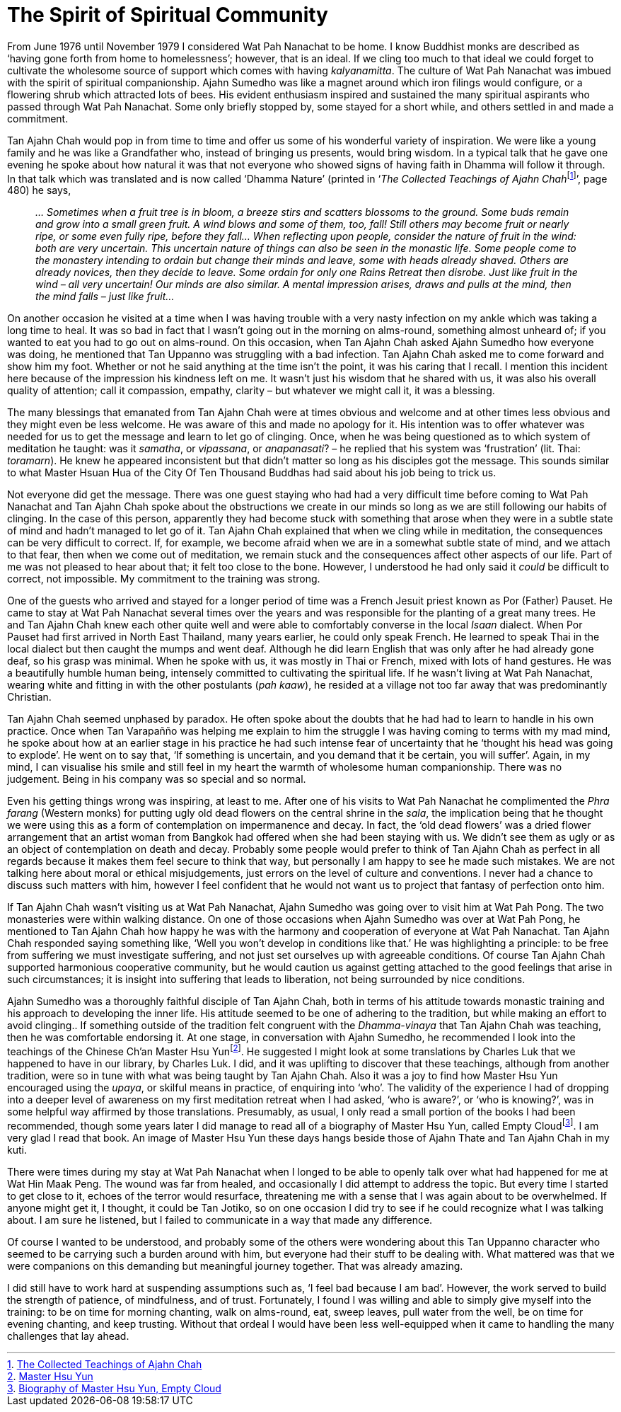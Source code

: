 = The Spirit of Spiritual Community

From June 1976 until November 1979 I considered Wat Pah Nanachat to be
home. I know Buddhist monks are described as ‘having gone forth from
home to homelessness’; however, that is an ideal. If we cling too much
to that ideal we could forget to cultivate the wholesome source of
support which comes with having _kalyanamitta_. The culture of Wat Pah
Nanachat was imbued with the spirit of spiritual companionship. Ajahn
Sumedho was like a magnet around which iron filings would configure, or
a flowering shrub which attracted lots of bees. His evident enthusiasm
inspired and sustained the many spiritual aspirants who passed through
Wat Pah Nanachat. Some only briefly stopped by, some stayed for a short
while, and others settled in and made a commitment.

Tan Ajahn Chah would pop in from time to time and offer us some of his
wonderful variety of inspiration. We were like a young family and he was
like a Grandfather who, instead of bringing us presents, would bring
wisdom. In a typical talk that he gave one evening he spoke about how
natural it was that not everyone who showed signs of having faith in
Dhamma will follow it through. In that talk which was translated and is
now called ‘Dhamma Nature’ (printed in ‘__The Collected Teachings of
Ajahn Chah__footnote:[link:https://forestsangha.org/teachings/books/the-collected-teachings-of-ajahn-chah-single-volume?language=English[The Collected Teachings of Ajahn Chah]]’, page 480) he says,

[quote, role=quote-plain]
____
_… Sometimes when a fruit tree is in bloom, a breeze
stirs and scatters blossoms to the ground. Some buds remain and grow
into a small green fruit. A wind blows and some of them, too, fall!
Still others may become fruit or nearly ripe, or some even fully ripe,
before they fall… When reflecting upon people, consider the nature of
fruit in the wind: both are very uncertain. This uncertain nature of
things can also be seen in the monastic life. Some people come to the
monastery intending to ordain but change their minds and leave, some
with heads already shaved. Others are already novices, then they decide
to leave. Some ordain for only one Rains Retreat then disrobe. Just like
fruit in the wind – all very uncertain! Our minds are also similar. A
mental impression arises, draws and pulls at the mind, then the mind
falls – just like fruit…_
____

On another occasion he visited at a time when I was having trouble with
a very nasty infection on my ankle which was taking a long time to heal.
It was so bad in fact that I wasn’t going out in the morning on
alms-round, something almost unheard of; if you wanted to eat you had to
go out on alms-round. On this occasion, when Tan Ajahn Chah asked Ajahn
Sumedho how everyone was doing, he mentioned that Tan Uppanno was
struggling with a bad infection. Tan Ajahn Chah asked me to come forward
and show him my foot. Whether or not he said anything at the time isn’t
the point, it was his caring that I recall. I mention this incident here
because of the impression his kindness left on me. It wasn’t just his
wisdom that he shared with us, it was also his overall quality of
attention; call it compassion, empathy, clarity – but whatever we might
call it, it was a blessing.

The many blessings that emanated from Tan Ajahn Chah were at times
obvious and welcome and at other times less obvious and they might even
be less welcome. He was aware of this and made no apology for it. His
intention was to offer whatever was needed for us to get the message and
learn to let go of clinging. Once, when he was being questioned as to
which system of meditation he taught: was it _samatha_, or _vipassana_,
or _anapanasati_? – he replied that his system was ‘frustration’ (lit.
Thai: _toramarn_). He knew he appeared inconsistent but that didn’t
matter so long as his disciples got the message. This sounds similar to
what Master Hsuan Hua of the City Of Ten Thousand Buddhas had said about
his job being to trick us.

Not everyone did get the message. There was one guest staying who had
had a very difficult time before coming to Wat Pah Nanachat and Tan
Ajahn Chah spoke about the obstructions we create in our minds so long
as we are still following our habits of clinging. In the case of this
person, apparently they had become stuck with something that arose when
they were in a subtle state of mind and hadn’t managed to let go of it.
Tan Ajahn Chah explained that when we cling while in meditation, the
consequences can be very difficult to correct. If, for example, we
become afraid when we are in a somewhat subtle state of mind, and we
attach to that fear, then when we come out of meditation, we remain
stuck and the consequences affect other aspects of our life. Part of me
was not pleased to hear about that; it felt too close to the bone.
However, I understood he had only said it _could_ be difficult to
correct, not impossible. My commitment to the training was strong.

One of the guests who arrived and stayed for a longer period of time was
a French Jesuit priest known as Por (Father) Pauset. He came to stay at
Wat Pah Nanachat several times over the years and was responsible for
the planting of a great many trees. He and Tan Ajahn Chah knew each
other quite well and were able to comfortably converse in the local
_Isaan_ dialect. When Por Pauset had first arrived in North East
Thailand, many years earlier, he could only speak French. He learned to
speak Thai in the local dialect but then caught the mumps and went deaf.
Although he did learn English that was only after he had already gone
deaf, so his grasp was minimal. When he spoke with us, it was mostly in
Thai or French, mixed with lots of hand gestures. He was a beautifully
humble human being, intensely committed to cultivating the spiritual
life. If he wasn’t living at Wat Pah Nanachat, wearing white and fitting
in with the other postulants (_pah kaaw_), he resided at a village not
too far away that was predominantly Christian.

Tan Ajahn Chah seemed unphased by paradox. He often spoke about the
doubts that he had had to learn to handle in his own practice. Once when
Tan Varapañño was helping me explain to him the struggle I was having
coming to terms with my mad mind, he spoke about how at an earlier stage
in his practice he had such intense fear of uncertainty that he ‘thought
his head was going to explode’. He went on to say that, ‘If something is
uncertain, and you demand that it be certain, you will suffer’. Again,
in my mind, I can visualise his smile and still feel in my heart the
warmth of wholesome human companionship. There was no judgement. Being
in his company was so special and so normal.

Even his getting things wrong was inspiring, at least to me. After one
of his visits to Wat Pah Nanachat he complimented the _Phra farang_
(Western monks) for putting ugly old dead flowers on the central shrine
in the _sala_, the implication being that he thought we were using this
as a form of contemplation on impermanence and decay. In fact, the ‘old
dead flowers’ was a dried flower arrangement that an artist woman from
Bangkok had offered when she had been staying with us. We didn’t see
them as ugly or as an object of contemplation on death and decay.
Probably some people would prefer to think of Tan Ajahn Chah as perfect
in all regards because it makes them feel secure to think that way, but
personally I am happy to see he made such mistakes. We are not talking
here about moral or ethical misjudgements, just errors on the level of
culture and conventions. I never had a chance to discuss such matters
with him, however I feel confident that he would not want us to project
that fantasy of perfection onto him.

If Tan Ajahn Chah wasn’t visiting us at Wat Pah Nanachat, Ajahn Sumedho
was going over to visit him at Wat Pah Pong. The two monasteries were
within walking distance. On one of those occasions when Ajahn Sumedho
was over at Wat Pah Pong, he mentioned to Tan Ajahn Chah how happy he
was with the harmony and cooperation of everyone at Wat Pah Nanachat.
Tan Ajahn Chah responded saying something like, ‘Well you won’t develop
in conditions like that.’ He was highlighting a principle: to be free
from suffering we must investigate suffering, and not just set ourselves
up with agreeable conditions. Of course Tan Ajahn Chah supported
harmonious cooperative community, but he would caution us against
getting attached to the good feelings that arise in such circumstances;
it is insight into suffering that leads to liberation, not being
surrounded by nice conditions.

Ajahn Sumedho was a thoroughly faithful disciple of Tan Ajahn Chah, both
in terms of his attitude towards monastic training and his approach to
developing the inner life. His attitude seemed to be one of adhering to
the tradition, but while making an effort to avoid clinging.. If something outside of the
tradition felt congruent with the _Dhamma-vinaya_ that Tan Ajahn Chah
was teaching, then he was comfortable endorsing it. At one stage, in
conversation with Ajahn Sumedho, he recommended I look into the
teachings of the Chinese Ch’an Master Hsu Yunfootnote:[link:https://www.emptycloud.net/[Master Hsu Yun]]. He suggested I might look at some translations by Charles Luk that we happened to have in our library, by Charles Luk. I did, and it
was uplifting to discover that these teachings, although from another
tradition, were so in tune with what was being taught by Tan Ajahn Chah.
Also it was a joy to find how Master Hsu Yun encouraged using the
_upaya_, or skilful means in practice, of enquiring into ‘who’. The
validity of the experience I had of dropping into a deeper level of
awareness on my first meditation retreat when I had asked, ‘who is
aware?’, or ‘who is knowing?’, was in some helpful way affirmed by those
translations. Presumably, as usual, I only read a small portion of the
books I had been recommended, though some years later I did manage to
read all of a biography of Master Hsu Yun, called Empty
Cloudfootnote:[link:https://www.amazon.co.uk/Empty-Cloud-Autobiography-Chinese-Master/dp/1852300310[Biography of Master Hsu Yun, Empty Cloud]]. I am very glad I read that book.
An image of Master Hsu Yun these days hangs beside those of Ajahn Thate
and Tan Ajahn Chah in my kuti.

There were times during my stay at Wat Pah Nanachat when I longed to be
able to openly talk over what had happened for me at Wat Hin Maak Peng.
The wound was far from healed, and occasionally I did attempt to address
the topic. But every time I started to get close to it, echoes of the
terror would resurface, threatening me with a sense that I was again
about to be overwhelmed. If anyone might get it, I thought, it could be
Tan Jotiko, so on one occasion I did try to see if he could recognize
what I was talking about. I am sure he listened, but I failed to
communicate in a way that made any difference.

Of course I wanted to be understood, and probably some of the others
were wondering about this Tan Uppanno character who seemed to be
carrying such a burden around with him, but everyone had their stuff to
be dealing with. What mattered was that we were companions on this
demanding but meaningful journey together. That was already amazing.

I did still have to work hard at suspending assumptions such as, ‘I feel
bad because I am bad’. However, the work served to build the strength of
patience, of mindfulness, and of trust. Fortunately, I found I was
willing and able to simply give myself into the training: to be on time
for morning chanting, walk on alms-round, eat, sweep leaves, pull water
from the well, be on time for evening chanting, and keep trusting.
Without that ordeal I would have been less well-equipped when it came to
handling the many challenges that lay ahead.

